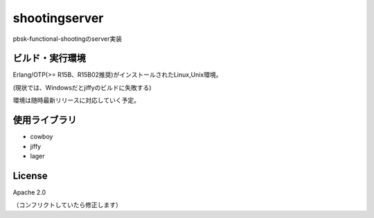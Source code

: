 =========================
shootingserver
=========================

pbsk-functional-shootingのserver実装

ビルド・実行環境
-------------------

Erlang/OTP(>= R15B、R15B02推奨)がインストールされたLinux,Unix環境。

(現状では、Windowsだとjiffyのビルドに失敗する)

環境は随時最新リリースに対応していく予定。

使用ライブラリ
--------------------

- cowboy
- jiffy
- lager

License
---------------------

Apache 2.0

（コンフリクトしていたら修正します）

